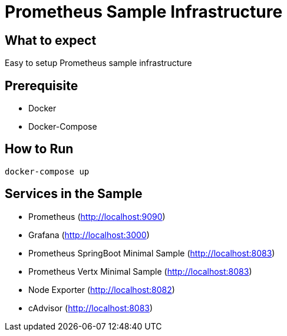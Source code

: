 # Prometheus Sample Infrastructure

## What to expect

Easy to setup Prometheus sample infrastructure

## Prerequisite

* Docker
* Docker-Compose

## How to Run

    docker-compose up

## Services in the Sample

* Prometheus (http://localhost:9090)
* Grafana (http://localhost:3000)
* Prometheus SpringBoot Minimal Sample (http://localhost:8083)
* Prometheus Vertx Minimal Sample (http://localhost:8083)
* Node Exporter (http://localhost:8082)
* cAdvisor (http://localhost:8083)
